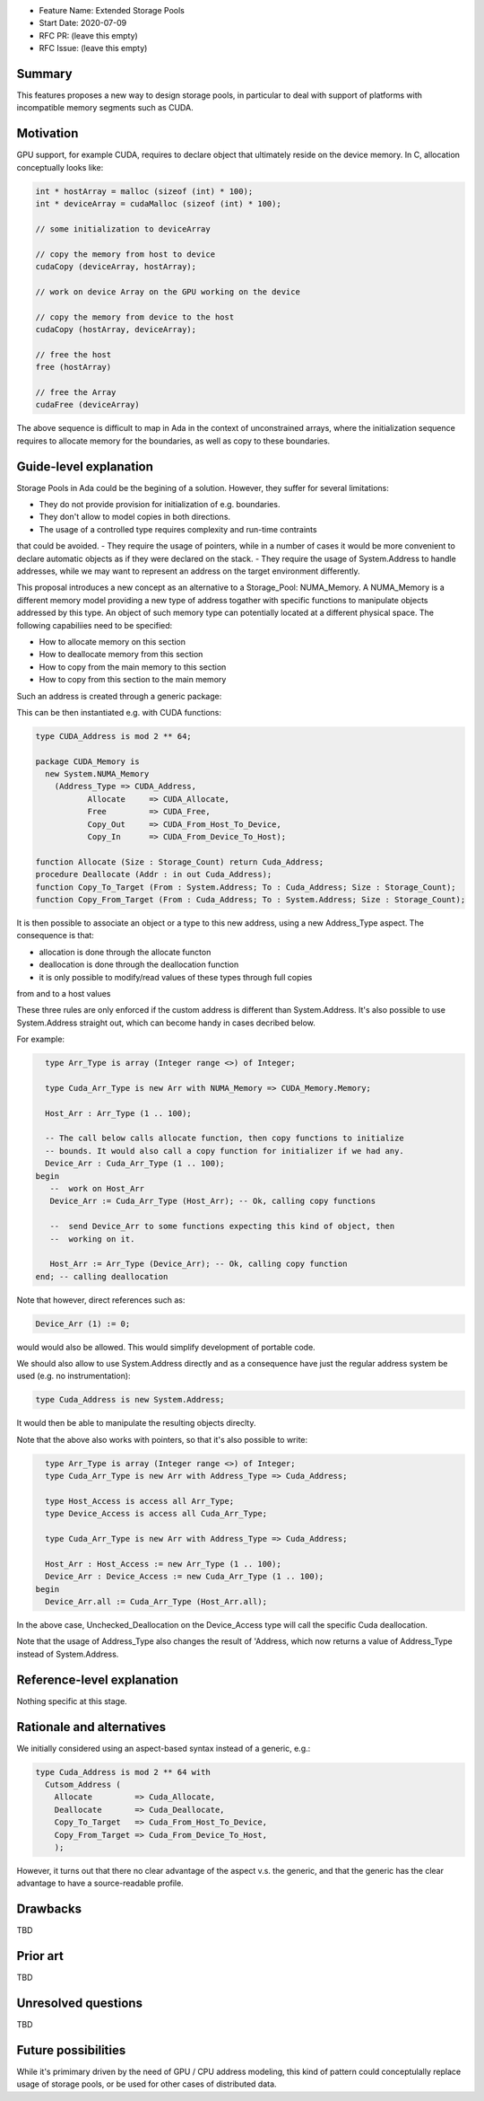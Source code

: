 - Feature Name: Extended Storage Pools
- Start Date: 2020-07-09
- RFC PR: (leave this empty)
- RFC Issue: (leave this empty)

Summary
=======

This features proposes a new way to design storage pools, in particular to deal
with support of platforms with incompatible memory segments such as CUDA.

Motivation
==========

GPU support, for example CUDA, requires to declare object that ultimately reside
on the device memory. In C, allocation conceptually looks like:

.. code-block:: C

  int * hostArray = malloc (sizeof (int) * 100);
  int * deviceArray = cudaMalloc (sizeof (int) * 100);

  // some initialization to deviceArray

  // copy the memory from host to device
  cudaCopy (deviceArray, hostArray);

  // work on device Array on the GPU working on the device

  // copy the memory from device to the host
  cudaCopy (hostArray, deviceArray);

  // free the host
  free (hostArray)

  // free the Array
  cudaFree (deviceArray)

The above sequence is difficult to map in Ada in the context of unconstrained 
arrays, where the initialization sequence requires to allocate memory for the 
boundaries, as well as copy to these boundaries.

Guide-level explanation
=======================

Storage Pools in Ada could be the begining of a solution. However, they suffer 
for several limitations:

- They do not provide provision for initialization of e.g. boundaries.
- They don't allow to model copies in both directions.
- The usage of a controlled type requires complexity and run-time contraints 
that could be avoided.
- They require the usage of pointers, while in a number of cases it would be 
more convenient to declare automatic objects as if they were declared on the 
stack.
- They require the usage of System.Address to handle addresses, while we may
want to represent an address on the target environment differently.

This proposal introduces a new concept as an alternative to a Storage_Pool: 
NUMA_Memory. A NUMA_Memory is a different memory model providing a new type
of address togather with specific functions to manipulate objects addressed by
this type. An object of such memory type can potentially located at a different
physical space. The following capabiliies need to be specified:

- How to allocate memory on this section
- How to deallocate memory from this section
- How to copy from the main memory to this section
- How to copy from this section to the main memory

Such an address is created through a generic package:

.. code-block:: Ada
  generic 
    type Address_Type is private;
    function Allocate (Size : Storage_Count) return Address_Type;
    procedure Free (Addr : in out Address_Type);
    function Copy_Out (From : System.Address; To : Address_Type; Size : Storage_Count);
    function Copy_In (From : Address_Type; To : System.Address; Size : Storage_Count);
  package System.NUMA_Memory is
    type Memory is private;
  private
    [...]
  end System.NUMA_Memory;

This can be then instantiated e.g. with CUDA functions:

.. code-block:: Ada

  type CUDA_Address is mod 2 ** 64;

  package CUDA_Memory is
    new System.NUMA_Memory
      (Address_Type => CUDA_Address,
	     Allocate     => CUDA_Allocate,
	     Free         => CUDA_Free,
	     Copy_Out     => CUDA_From_Host_To_Device,   
	     Copy_In      => CUDA_From_Device_To_Host);

  function Allocate (Size : Storage_Count) return Cuda_Address;
  procedure Deallocate (Addr : in out Cuda_Address);
  function Copy_To_Target (From : System.Address; To : Cuda_Address; Size : Storage_Count);
  function Copy_From_Target (From : Cuda_Address; To : System.Address; Size : Storage_Count);

It is then possible to associate an object or a type to this new address, 
using a new Address_Type aspect. The consequence is that:

- allocation is done through the allocate functon
- deallocation is done through the deallocation function
- it is only possible to modify/read values of these types through full copies
from and to a host values

These three rules are only enforced if the custom address is different than 
System.Address. It's also possible to use System.Address straight out, which
can become handy in cases decribed below.

For example:

.. code-block:: Ada

    type Arr_Type is array (Integer range <>) of Integer;

    type Cuda_Arr_Type is new Arr with NUMA_Memory => CUDA_Memory.Memory;

    Host_Arr : Arr_Type (1 .. 100);

    -- The call below calls allocate function, then copy functions to initialize
    -- bounds. It would also call a copy function for initializer if we had any.
    Device_Arr : Cuda_Arr_Type (1 .. 100);
  begin
     --  work on Host_Arr
     Device_Arr := Cuda_Arr_Type (Host_Arr); -- Ok, calling copy functions

     --  send Device_Arr to some functions expecting this kind of object, then
     --  working on it.

     Host_Arr := Arr_Type (Device_Arr); -- Ok, calling copy function
  end; -- calling deallocation

Note that however, direct references such as:

.. code-block:: Ada

  Device_Arr (1) := 0;

would would also be allowed. This would simplify development of portable code.

We should also allow to use System.Address directly and as a consequence have
just the regular address system be used (e.g. no instrumentation):

.. code-block:: Ada

  type Cuda_Address is new System.Address;

It would then be able to manipulate the resulting objects direclty.

Note that the above also works with pointers, so that it's also possible to
write:

.. code-block:: Ada

    type Arr_Type is array (Integer range <>) of Integer;
    type Cuda_Arr_Type is new Arr with Address_Type => Cuda_Address;

    type Host_Access is access all Arr_Type;
    type Device_Access is access all Cuda_Arr_Type;

    type Cuda_Arr_Type is new Arr with Address_Type => Cuda_Address;

    Host_Arr : Host_Access := new Arr_Type (1 .. 100);
    Device_Arr : Device_Access := new Cuda_Arr_Type (1 .. 100);
  begin
    Device_Arr.all := Cuda_Arr_Type (Host_Arr.all);

In the above case, Unchecked_Deallocation on the Device_Access type will call 
the specific Cuda deallocation.

Note that the usage of Address_Type also changes the result of 'Address, which
now returns a value of Address_Type instead of System.Address.

Reference-level explanation
===========================

Nothing specific at this stage.

Rationale and alternatives
==========================

We initially considered using an aspect-based syntax instead of a generic, e.g.:

.. code-block:: Ada

  type Cuda_Address is mod 2 ** 64 with
    Cutsom_Address (
      Allocate         => Cuda_Allocate,
      Deallocate       => Cuda_Deallocate,
      Copy_To_Target   => Cuda_From_Host_To_Device,
      Copy_From_Target => Cuda_From_Device_To_Host,
      );

However, it turns out that there no clear advantage of the aspect v.s. the
generic, and that the generic has the clear advantage to have a source-readable
profile.

Drawbacks
=========

TBD

Prior art
=========

TBD

Unresolved questions
====================

TBD

Future possibilities
====================

While it's primimary driven by the need of GPU / CPU address modeling, this kind
of pattern could conceptulally replace usage of storage pools, or be used for
other cases of distributed data.
